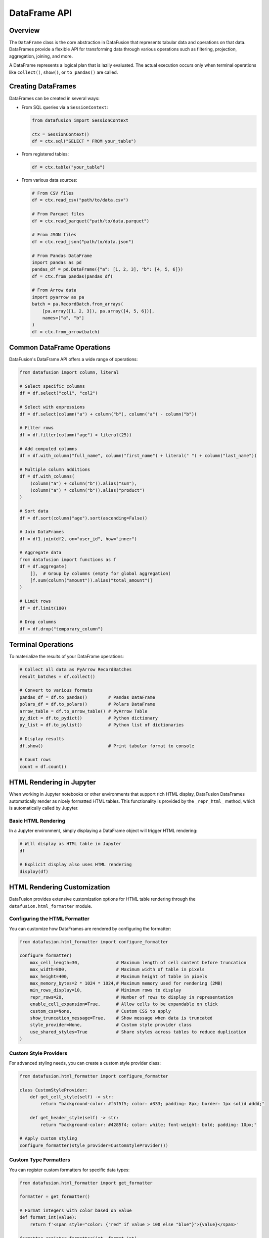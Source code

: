 .. Licensed to the Apache Software Foundation (ASF) under one
.. or more contributor license agreements.  See the NOTICE file
.. distributed with this work for additional information
.. regarding copyright ownership.  The ASF licenses this file
.. to you under the Apache License, Version 2.0 (the
.. "License"); you may not use this file except in compliance
.. with the License.  You may obtain a copy of the License at

..   http://www.apache.org/licenses/LICENSE-2.0

.. Unless required by applicable law or agreed to in writing,
.. software distributed under the License is distributed on an
.. "AS IS" BASIS, WITHOUT WARRANTIES OR CONDITIONS OF ANY
.. KIND, either express or implied.  See the License for the
.. specific language governing permissions and limitations
.. under the License.

=================
DataFrame API
=================

Overview
--------

The ``DataFrame`` class is the core abstraction in DataFusion that represents tabular data and operations
on that data. DataFrames provide a flexible API for transforming data through various operations such as
filtering, projection, aggregation, joining, and more.

A DataFrame represents a logical plan that is lazily evaluated. The actual execution occurs only when 
terminal operations like ``collect()``, ``show()``, or ``to_pandas()`` are called.

Creating DataFrames
------------------

DataFrames can be created in several ways:

* From SQL queries via a ``SessionContext``:

  .. code-block:: python

      from datafusion import SessionContext
      
      ctx = SessionContext()
      df = ctx.sql("SELECT * FROM your_table")

* From registered tables:

  .. code-block:: python

      df = ctx.table("your_table")

* From various data sources:

  .. code-block:: python

      # From CSV files
      df = ctx.read_csv("path/to/data.csv")
      
      # From Parquet files
      df = ctx.read_parquet("path/to/data.parquet")
      
      # From JSON files
      df = ctx.read_json("path/to/data.json")
      
      # From Pandas DataFrame
      import pandas as pd
      pandas_df = pd.DataFrame({"a": [1, 2, 3], "b": [4, 5, 6]})
      df = ctx.from_pandas(pandas_df)
      
      # From Arrow data
      import pyarrow as pa
      batch = pa.RecordBatch.from_arrays(
          [pa.array([1, 2, 3]), pa.array([4, 5, 6])],
          names=["a", "b"]
      )
      df = ctx.from_arrow(batch)

Common DataFrame Operations
--------------------------

DataFusion's DataFrame API offers a wide range of operations:

.. code-block:: python

    from datafusion import column, literal
    
    # Select specific columns
    df = df.select("col1", "col2")
    
    # Select with expressions
    df = df.select(column("a") + column("b"), column("a") - column("b"))
    
    # Filter rows
    df = df.filter(column("age") > literal(25))
    
    # Add computed columns
    df = df.with_column("full_name", column("first_name") + literal(" ") + column("last_name"))
    
    # Multiple column additions
    df = df.with_columns(
        (column("a") + column("b")).alias("sum"),
        (column("a") * column("b")).alias("product")
    )
    
    # Sort data
    df = df.sort(column("age").sort(ascending=False))
    
    # Join DataFrames
    df = df1.join(df2, on="user_id", how="inner")
    
    # Aggregate data
    from datafusion import functions as f
    df = df.aggregate(
        [],  # Group by columns (empty for global aggregation)
        [f.sum(column("amount")).alias("total_amount")]
    )
    
    # Limit rows
    df = df.limit(100)
    
    # Drop columns
    df = df.drop("temporary_column")

Terminal Operations
------------------

To materialize the results of your DataFrame operations:

.. code-block:: python

    # Collect all data as PyArrow RecordBatches
    result_batches = df.collect()
    
    # Convert to various formats
    pandas_df = df.to_pandas()        # Pandas DataFrame
    polars_df = df.to_polars()        # Polars DataFrame
    arrow_table = df.to_arrow_table() # PyArrow Table
    py_dict = df.to_pydict()          # Python dictionary
    py_list = df.to_pylist()          # Python list of dictionaries
    
    # Display results
    df.show()                         # Print tabular format to console
    
    # Count rows
    count = df.count()

HTML Rendering in Jupyter
------------------------

When working in Jupyter notebooks or other environments that support rich HTML display, 
DataFusion DataFrames automatically render as nicely formatted HTML tables. This functionality
is provided by the ``_repr_html_`` method, which is automatically called by Jupyter.

Basic HTML Rendering
~~~~~~~~~~~~~~~~~~~

In a Jupyter environment, simply displaying a DataFrame object will trigger HTML rendering:

.. code-block:: python

    # Will display as HTML table in Jupyter
    df

    # Explicit display also uses HTML rendering
    display(df)

HTML Rendering Customization
---------------------------

DataFusion provides extensive customization options for HTML table rendering through the
``datafusion.html_formatter`` module.

Configuring the HTML Formatter
~~~~~~~~~~~~~~~~~~~~~~~~~~~~~

You can customize how DataFrames are rendered by configuring the formatter:

.. code-block:: python

    from datafusion.html_formatter import configure_formatter
    
    configure_formatter(
        max_cell_length=30,              # Maximum length of cell content before truncation
        max_width=800,                   # Maximum width of table in pixels
        max_height=400,                  # Maximum height of table in pixels
        max_memory_bytes=2 * 1024 * 1024,# Maximum memory used for rendering (2MB)
        min_rows_display=10,             # Minimum rows to display
        repr_rows=20,                    # Number of rows to display in representation
        enable_cell_expansion=True,      # Allow cells to be expandable on click
        custom_css=None,                 # Custom CSS to apply
        show_truncation_message=True,    # Show message when data is truncated
        style_provider=None,             # Custom style provider class
        use_shared_styles=True           # Share styles across tables to reduce duplication
    )

Custom Style Providers
~~~~~~~~~~~~~~~~~~~~~

For advanced styling needs, you can create a custom style provider class:

.. code-block:: python

    from datafusion.html_formatter import configure_formatter
    
    class CustomStyleProvider:
        def get_cell_style(self) -> str:
            return "background-color: #f5f5f5; color: #333; padding: 8px; border: 1px solid #ddd;"
    
        def get_header_style(self) -> str:
            return "background-color: #4285f4; color: white; font-weight: bold; padding: 10px;"
    
    # Apply custom styling
    configure_formatter(style_provider=CustomStyleProvider())

Custom Type Formatters
~~~~~~~~~~~~~~~~~~~~~

You can register custom formatters for specific data types:

.. code-block:: python

    from datafusion.html_formatter import get_formatter
    
    formatter = get_formatter()
    
    # Format integers with color based on value
    def format_int(value):
        return f'<span style="color: {"red" if value > 100 else "blue"}">{value}</span>'
    
    formatter.register_formatter(int, format_int)
    
    # Format date values
    def format_date(value):
        return f'<span class="date-value">{value.isoformat()}</span>'
    
    formatter.register_formatter(datetime.date, format_date)

Custom Cell Builders
~~~~~~~~~~~~~~~~~~~

For complete control over cell rendering:

.. code-block:: python

    formatter = get_formatter()
    
    def custom_cell_builder(value, row, col, table_id):
        try:
            num_value = float(value)
            if num_value > 0:  # Positive values get green
                return f'<td style="background-color: #d9f0d3">{value}</td>'
            if num_value < 0:  # Negative values get red
                return f'<td style="background-color: #f0d3d3">{value}</td>'
        except (ValueError, TypeError):
            pass
        
        # Default styling for non-numeric or zero values
        return f'<td style="border: 1px solid #ddd">{value}</td>'
    
    formatter.set_custom_cell_builder(custom_cell_builder)

Custom Header Builders
~~~~~~~~~~~~~~~~~~~~~

Similarly, you can customize the rendering of table headers:

.. code-block:: python

    def custom_header_builder(field):
        tooltip = f"Type: {field.type}"
        return f'<th style="background-color: #333; color: white" title="{tooltip}">{field.name}</th>'
    
    formatter.set_custom_header_builder(custom_header_builder)

Managing Formatter State
-----------------------

The HTML formatter maintains global state that can be managed:

.. code-block:: python

    from datafusion.html_formatter import reset_formatter, reset_styles_loaded_state, get_formatter
    
    # Reset the formatter to default settings
    reset_formatter()
    
    # Reset only the styles loaded state (useful when styles were loaded but need reloading)
    reset_styles_loaded_state()
    
    # Get the current formatter instance to make changes
    formatter = get_formatter()

Advanced Example: Dashboard-Style Formatting
------------------------------------------

This example shows how to create a dashboard-like styling for your DataFrames:

.. code-block:: python

    from datafusion.html_formatter import configure_formatter, get_formatter
    
    # Define custom CSS
    custom_css = """
    .datafusion-table {
        font-family: 'Segoe UI', Tahoma, Geneva, Verdana, sans-serif;
        border-collapse: collapse;
        width: 100%;
        box-shadow: 0 2px 3px rgba(0,0,0,0.1);
    }
    .datafusion-table th {
        position: sticky;
        top: 0;
        z-index: 10;
    }
    .datafusion-table tr:hover td {
        background-color: #f1f7fa !important;
    }
    .datafusion-table .numeric-positive {
        color: #0a7c00;
    }
    .datafusion-table .numeric-negative {
        color: #d13438;
    }
    """
    
    class DashboardStyleProvider:
        def get_cell_style(self) -> str:
            return "padding: 8px 12px; border-bottom: 1px solid #e0e0e0;"
        
        def get_header_style(self) -> str:
            return ("background-color: #0078d4; color: white; font-weight: 600; "
                    "padding: 12px; text-align: left; border-bottom: 2px solid #005a9e;")
    
    # Apply configuration
    configure_formatter(
        max_height=500,
        enable_cell_expansion=True,
        custom_css=custom_css,
        style_provider=DashboardStyleProvider(),
        max_cell_length=50
    )
    
    # Add custom formatters for numbers
    formatter = get_formatter()
    
    def format_number(value):
        try:
            num = float(value)
            cls = "numeric-positive" if num > 0 else "numeric-negative" if num < 0 else ""
            return f'<span class="{cls}">{value:,}</span>' if cls else f'{value:,}'
        except (ValueError, TypeError):
            return str(value)
    
    formatter.register_formatter(int, format_number)
    formatter.register_formatter(float, format_number)

Best Practices
-------------

1. **Memory Management**: For large datasets, use ``max_memory_bytes`` to limit memory usage.

2. **Responsive Design**: Set reasonable ``max_width`` and ``max_height`` values to ensure tables display well on different screens.

3. **Style Optimization**: Use ``use_shared_styles=True`` to avoid duplicate style definitions when displaying multiple tables.

4. **Reset When Needed**: Call ``reset_formatter()`` when you want to start fresh with default settings.

5. **Cell Expansion**: Use ``enable_cell_expansion=True`` when cells might contain longer content that users may want to see in full.

Additional Resources
-------------------

* `DataFusion User Guide <../user-guide/dataframe.html>`_ - Complete guide to using DataFrames
* `API Reference <https://arrow.apache.org/datafusion-python/api/index.html>`_ - Full API reference
